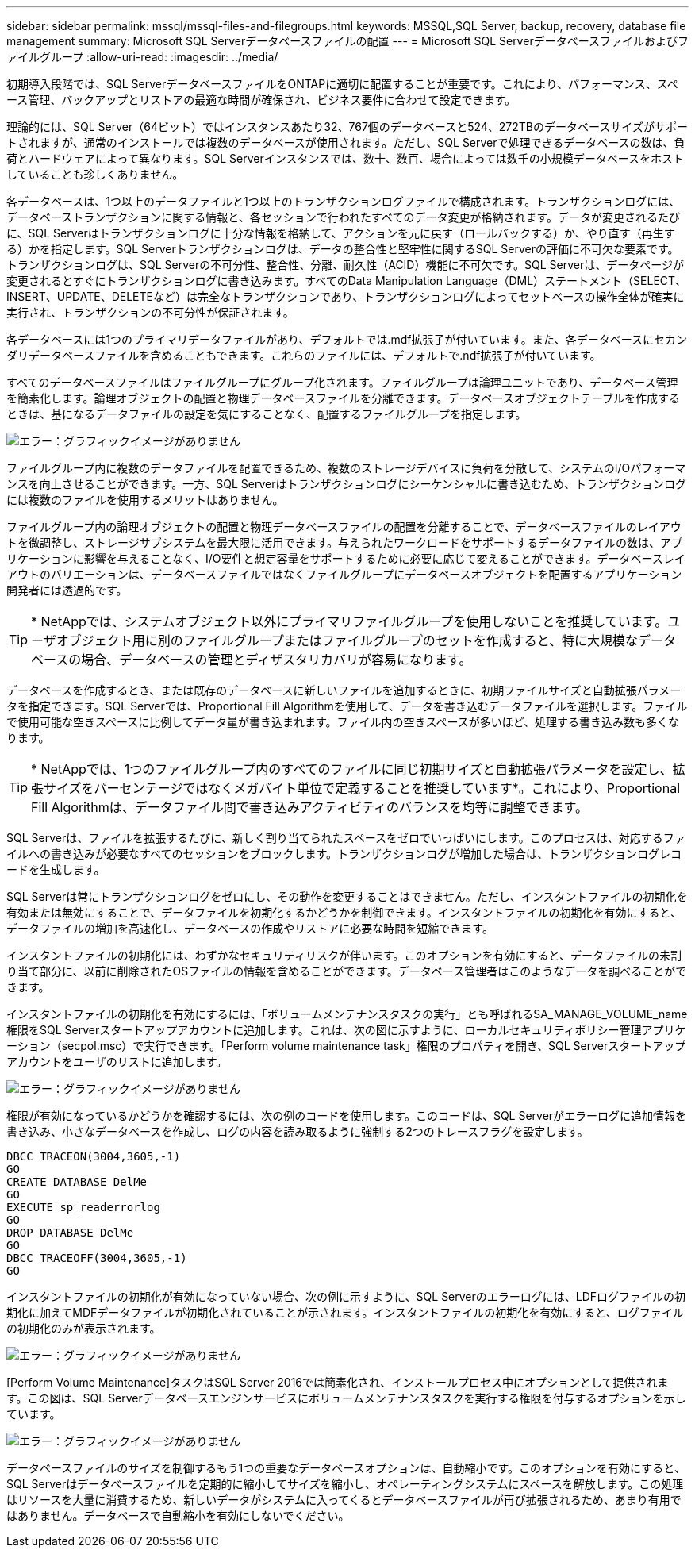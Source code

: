---
sidebar: sidebar 
permalink: mssql/mssql-files-and-filegroups.html 
keywords: MSSQL,SQL Server, backup, recovery, database file management 
summary: Microsoft SQL Serverデータベースファイルの配置 
---
= Microsoft SQL Serverデータベースファイルおよびファイルグループ
:allow-uri-read: 
:imagesdir: ../media/


[role="lead"]
初期導入段階では、SQL ServerデータベースファイルをONTAPに適切に配置することが重要です。これにより、パフォーマンス、スペース管理、バックアップとリストアの最適な時間が確保され、ビジネス要件に合わせて設定できます。

理論的には、SQL Server（64ビット）ではインスタンスあたり32、767個のデータベースと524、272TBのデータベースサイズがサポートされますが、通常のインストールでは複数のデータベースが使用されます。ただし、SQL Serverで処理できるデータベースの数は、負荷とハードウェアによって異なります。SQL Serverインスタンスでは、数十、数百、場合によっては数千の小規模データベースをホストしていることも珍しくありません。

各データベースは、1つ以上のデータファイルと1つ以上のトランザクションログファイルで構成されます。トランザクションログには、データベーストランザクションに関する情報と、各セッションで行われたすべてのデータ変更が格納されます。データが変更されるたびに、SQL Serverはトランザクションログに十分な情報を格納して、アクションを元に戻す（ロールバックする）か、やり直す（再生する）かを指定します。SQL Serverトランザクションログは、データの整合性と堅牢性に関するSQL Serverの評価に不可欠な要素です。トランザクションログは、SQL Serverの不可分性、整合性、分離、耐久性（ACID）機能に不可欠です。SQL Serverは、データページが変更されるとすぐにトランザクションログに書き込みます。すべてのData Manipulation Language（DML）ステートメント（SELECT、INSERT、UPDATE、DELETEなど）は完全なトランザクションであり、トランザクションログによってセットベースの操作全体が確実に実行され、トランザクションの不可分性が保証されます。

各データベースには1つのプライマリデータファイルがあり、デフォルトでは.mdf拡張子が付いています。また、各データベースにセカンダリデータベースファイルを含めることもできます。これらのファイルには、デフォルトで.ndf拡張子が付いています。

すべてのデータベースファイルはファイルグループにグループ化されます。ファイルグループは論理ユニットであり、データベース管理を簡素化します。論理オブジェクトの配置と物理データベースファイルを分離できます。データベースオブジェクトテーブルを作成するときは、基になるデータファイルの設定を気にすることなく、配置するファイルグループを指定します。

image:mssql-filegroups.png["エラー：グラフィックイメージがありません"]

ファイルグループ内に複数のデータファイルを配置できるため、複数のストレージデバイスに負荷を分散して、システムのI/Oパフォーマンスを向上させることができます。一方、SQL Serverはトランザクションログにシーケンシャルに書き込むため、トランザクションログには複数のファイルを使用するメリットはありません。

ファイルグループ内の論理オブジェクトの配置と物理データベースファイルの配置を分離することで、データベースファイルのレイアウトを微調整し、ストレージサブシステムを最大限に活用できます。与えられたワークロードをサポートするデータファイルの数は、アプリケーションに影響を与えることなく、I/O要件と想定容量をサポートするために必要に応じて変えることができます。データベースレイアウトのバリエーションは、データベースファイルではなくファイルグループにデータベースオブジェクトを配置するアプリケーション開発者には透過的です。


TIP: * NetAppでは、システムオブジェクト以外にプライマリファイルグループを使用しないことを推奨しています。ユーザオブジェクト用に別のファイルグループまたはファイルグループのセットを作成すると、特に大規模なデータベースの場合、データベースの管理とディザスタリカバリが容易になります。

データベースを作成するとき、または既存のデータベースに新しいファイルを追加するときに、初期ファイルサイズと自動拡張パラメータを指定できます。SQL Serverでは、Proportional Fill Algorithmを使用して、データを書き込むデータファイルを選択します。ファイルで使用可能な空きスペースに比例してデータ量が書き込まれます。ファイル内の空きスペースが多いほど、処理する書き込み数も多くなります。


TIP: * NetAppでは、1つのファイルグループ内のすべてのファイルに同じ初期サイズと自動拡張パラメータを設定し、拡張サイズをパーセンテージではなくメガバイト単位で定義することを推奨しています*。これにより、Proportional Fill Algorithmは、データファイル間で書き込みアクティビティのバランスを均等に調整できます。

SQL Serverは、ファイルを拡張するたびに、新しく割り当てられたスペースをゼロでいっぱいにします。このプロセスは、対応するファイルへの書き込みが必要なすべてのセッションをブロックします。トランザクションログが増加した場合は、トランザクションログレコードを生成します。

SQL Serverは常にトランザクションログをゼロにし、その動作を変更することはできません。ただし、インスタントファイルの初期化を有効または無効にすることで、データファイルを初期化するかどうかを制御できます。インスタントファイルの初期化を有効にすると、データファイルの増加を高速化し、データベースの作成やリストアに必要な時間を短縮できます。

インスタントファイルの初期化には、わずかなセキュリティリスクが伴います。このオプションを有効にすると、データファイルの未割り当て部分に、以前に削除されたOSファイルの情報を含めることができます。データベース管理者はこのようなデータを調べることができます。

インスタントファイルの初期化を有効にするには、「ボリュームメンテナンスタスクの実行」とも呼ばれるSA_MANAGE_VOLUME_name権限をSQL Serverスタートアップアカウントに追加します。これは、次の図に示すように、ローカルセキュリティポリシー管理アプリケーション（secpol.msc）で実行できます。「Perform volume maintenance task」権限のプロパティを開き、SQL Serverスタートアップアカウントをユーザのリストに追加します。

image:mssql-security-policy.png["エラー：グラフィックイメージがありません"]

権限が有効になっているかどうかを確認するには、次の例のコードを使用します。このコードは、SQL Serverがエラーログに追加情報を書き込み、小さなデータベースを作成し、ログの内容を読み取るように強制する2つのトレースフラグを設定します。

....
DBCC TRACEON(3004,3605,-1)
GO
CREATE DATABASE DelMe
GO
EXECUTE sp_readerrorlog
GO
DROP DATABASE DelMe
GO
DBCC TRACEOFF(3004,3605,-1)
GO
....
インスタントファイルの初期化が有効になっていない場合、次の例に示すように、SQL Serverのエラーログには、LDFログファイルの初期化に加えてMDFデータファイルが初期化されていることが示されます。インスタントファイルの初期化を有効にすると、ログファイルの初期化のみが表示されます。

image:mssql-zeroing.png["エラー：グラフィックイメージがありません"]

[Perform Volume Maintenance]タスクはSQL Server 2016では簡素化され、インストールプロセス中にオプションとして提供されます。この図は、SQL Serverデータベースエンジンサービスにボリュームメンテナンスタスクを実行する権限を付与するオプションを示しています。

image:mssql-maintenance.png["エラー：グラフィックイメージがありません"]

データベースファイルのサイズを制御するもう1つの重要なデータベースオプションは、自動縮小です。このオプションを有効にすると、SQL Serverはデータベースファイルを定期的に縮小してサイズを縮小し、オペレーティングシステムにスペースを解放します。この処理はリソースを大量に消費するため、新しいデータがシステムに入ってくるとデータベースファイルが再び拡張されるため、あまり有用ではありません。データベースで自動縮小を有効にしないでください。
